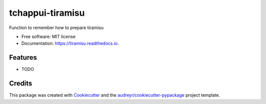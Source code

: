 =================
tchappui-tiramisu
=================


.. image:: https://img.shields.io/pypi/v/tiramisu.svg
        :target: https://pypi.python.org/pypi/tiramisu

.. image:: https://img.shields.io/travis/tchappui/tiramisu.svg
        :target: https://travis-ci.org/tchappui/tiramisu

.. image:: https://readthedocs.org/projects/tiramisu/badge/?version=latest
        :target: https://tiramisu.readthedocs.io/en/latest/?badge=latest
        :alt: Documentation Status




Function to remember how to prepare tiramisu


* Free software: MIT license
* Documentation: https://tiramisu.readthedocs.io.


Features
--------

* TODO

Credits
-------

This package was created with Cookiecutter_ and the `audreyr/cookiecutter-pypackage`_ project template.

.. _Cookiecutter: https://github.com/audreyr/cookiecutter
.. _`audreyr/cookiecutter-pypackage`: https://github.com/audreyr/cookiecutter-pypackage
